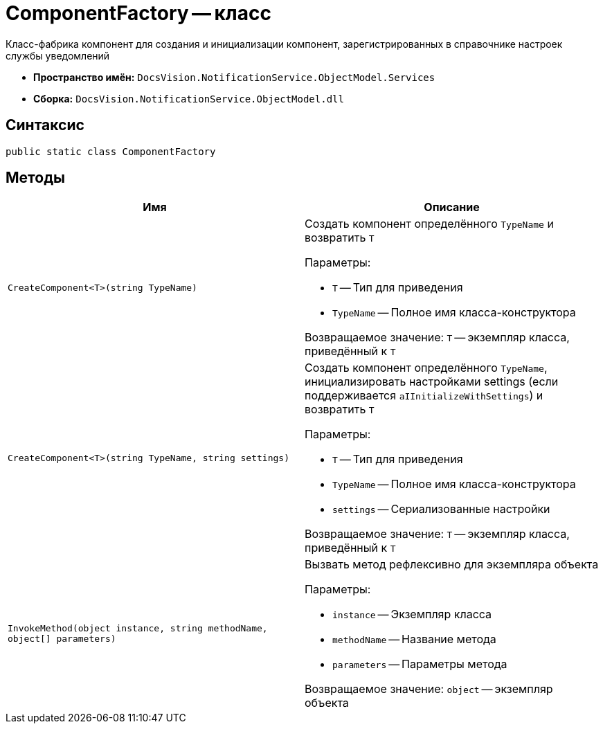 = ComponentFactory -- класс

Класс-фабрика компонент для создания и инициализации компонент, зарегистрированных в справочнике настроек службы уведомлений

* *Пространство имён:* `DocsVision.NotificationService.ObjectModel.Services`
* *Сборка:* `DocsVision.NotificationService.ObjectModel.dll`

== Синтаксис

[source,csharp]
----
public static class ComponentFactory
----

== Методы

[cols=",",options="header"]
|===
|Имя |Описание

|`CreateComponent<T>(string TypeName)`
a|Создать компонент определённого `TypeName` и возвратить `T`

.Параметры:
* `T` -- Тип для приведения
* `TypeName` -- Полное имя класса-конструктора

Возвращаемое значение: `T` -- экземпляр класса, приведённый к `T`

|`CreateComponent<T>(string TypeName, string settings)`
a|Создать компонент определённого `TypeName`, инициализировать настройками settings (если поддерживается `aIInitializeWithSettings`) и возвратить `T`

.Параметры:
* `T` -- Тип для приведения
* `TypeName` -- Полное имя класса-конструктора
* `settings` -- Сериализованные настройки

Возвращаемое значение: `T` -- экземпляр класса, приведённый к `T`

|`InvokeMethod(object instance, string methodName, object[] parameters)`
a|Вызвать метод рефлексивно для экземпляра объекта

.Параметры:
* `instance` -- Экземпляр класса
* `methodName` -- Название метода
* `parameters` -- Параметры метода

Возвращаемое значение: `object` -- экземпляр объекта

|===